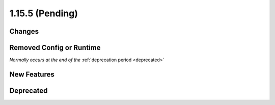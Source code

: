 1.15.5 (Pending)
=======================

Changes
-------

Removed Config or Runtime
-------------------------
*Normally occurs at the end of the* :ref:`deprecation period <deprecated>`

New Features
------------

Deprecated
----------

